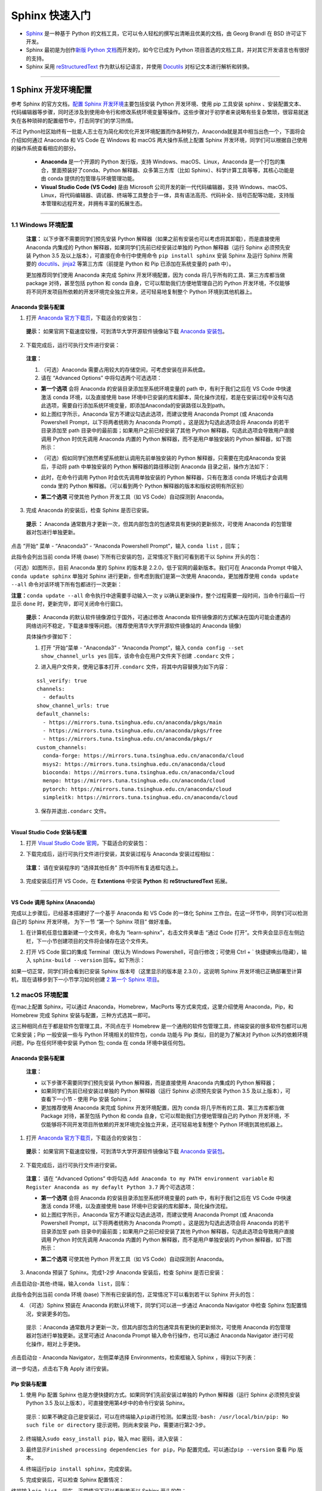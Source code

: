 Sphinx 快速入门
===============

-  `Sphinx <http://www.sphinx-doc.org/>`__ 是一种基于 Python
   的文档工具，它可以令人轻松的撰写出清晰且优美的文档，由 Georg Brandl
   在 BSD 许可证下开发。
-  Sphinx 最初是为创作\ `新版 Python
   文档 <http://docs.python.org/>`__\ 而开发的，如今它已成为 Python
   项目首选的文档工具，并对其它开发语言也有很好的支持。

-  Sphinx 采用
   `reStructuredText <https://docutils.sourceforge.io/rst.html>`__
   作为默认标记语言，并使用 `Docutils <http://docutils.sf.net/>`__
   对标记文本进行解析和转换。

.. image:: images/sphinx-doc.org.png

--------------

1 Sphinx 开发环境配置
---------------------

参考 Sphinx 的官方文档，\ `配置 Sphinx
开发环境 <http://www.sphinx-doc.org/en/master/usage/installation.html>`__\ 主要包括安装
Python 开发环境、使用 pip 工具安装 sphinx
、安装配置文本、代码编辑器等步骤，同时还涉及到使用命令行和修改系统环境变量等操作。这些步骤对于初学者来说略有些复杂繁琐，很容易就迷失在各种琐碎的配置细节中，打击同学们的学习热情。

不过 Python社区始终有一批能人志士在为简化和优化开发环境配置而作各种努力，Anaconda就是其中相当出色一个，下面将会介绍如何通过 Anaconda 和 VS Code 在
Windows 和 macOS 两大操作系统上配置 Sphinx
开发环境，同学们可以根据自己使用的操作系统查看相应的部分。

    -  **Anaconda** 是一个开源的 Python 发行版，支持
       Windows、macOS、Linux，Anaconda
       是一个打包的集合，里面预装好了conda、Python
       解释器、众多第三方库（比如
       Sphinx）、科学计算工具等等，其核心功能是由 conda
       提供的包管理与环境管理功能。

    -  **Visual Studio Code (VS Code)** 是由 Microsoft
       公司开发的新一代代码编辑器，支持
       Windows、macOS、Linux，将代码编辑器、调试器、终端等工具整合于一体，具有语法高亮、代码补全、括号匹配等功能，支持版本管理和远程开发，并拥有丰富的拓展生态。

--------------

1.1 Windows 环境配置
~~~~~~~~~~~~~~~~~~~~

    **注意：** 以下步骤不需要同学们预先安装 Python
    解释器（如果之前有安装也可以考虑将其卸载），而是直接使用 Anaconda
    内集成的 Python 解释器，如果同学们先前已经安装过单独的 Python
    解释器（运行 Sphinx 必须预先安装 Python 3.5
    及以上版本），可直接在命令行中使用命令 ``pip install sphinx`` 安装
    Sphinx 及运行 Sphinx 所需要的
    `docutils <http://docutils.sourceforge.net/>`__\ 、\ `jinja2 <http://jinja.pocoo.org/>`__
    等第三方库（前提是 Python 和 Pip 已添加在系统变量的 path 中）。

    更加推荐同学们使用 Anaconda 来完成 Sphinx 开发环境配置，因为 conda
    将几乎所有的工具、第三方库都当做 package 对待，甚至包括 python 和
    conda 自身，它可以帮助我们方便地管理自己的 Python
    开发环境，不仅能够将不同开发项目所依赖的开发环境完全独立开来，还可轻易地复制整个
    Python 环境到其他机器上。

Anaconda 安装与配置
^^^^^^^^^^^^^^^^^^^

1. 打开 `Anaconda
   官方下载页 <https://www.anaconda.com/distribution/>`__\ ，下载适合的安装包：

.. image:: images/anaconda-download.png

..

    **提示：** 如果官网下载速度较慢，可到清华大学开源软件镜像站下载
    `Anaconda
    安装包 <https://mirrors.tuna.tsinghua.edu.cn/anaconda/archive/>`__\ 。

2. 下载完成后，运行可执行文件进行安装：

.. image:: images/anaconda-setup.gif

..

    **注意：**

    1. （可选）Anaconda 需要占用较大的存储空间，可考虑安装在非系统盘。

    2. 请在 “Advanced Options” 中将勾选两个可选选项：

    .. image:: images/anaconda-setup-options.png

    -  **第一个选项** 会将 Anaconda 的安装目录添加至系统环境变量的 path
       中，有利于我们之后在 VS Code 中快速激活 conda 环境，以及直接使用
       base
       环境中已安装的库和脚本，简化操作流程，若是在安装过程中没有勾选此选项，需要自行添加系统环境变量，即添加Anaconda的安装路径以及到path。

    -  如上图红字所示，Anaconda 官方不建议勾选此选项，而建议使用
       Anaconda Prompt (或 Anaconda Powershell Prompt，以下将两者统称为
       Anaconda Prompt) 。这是因为勾选此选项会将 Anaconda
       的若干目录添加至 path 目录中的最前面；如果用户之前已经安装了其他
       Python 解释器，勾选此选项会导致用户直接调用 Python 时优先调用
       Anaconda 内置的 Python 解释器，而不是用户单独安装的 Python
       解释器，如下图所示：

    .. image:: images/two-python-interpreter.png

    -  （可选）假如同学们依然希望系统默认调用先前单独安装的 Python
       解释器，只需要在完成Anaconda 安装后，手动将 path 中单独安装的
       Python 解释器的路径移动到 Anaconda 目录之前，操作方法如下：

    .. image:: images/windows-path-config.gif

    -  此时，在命令行调用 Python 时会优先调用单独安装的 Python
       解释器，只有在激活 conda 环境后才会调用 conda 里的 Python
       解释器。（可以看到两个 Python 解释器的版本和版权说明有所区别）

    .. image:: images/python-vs-conda-python.png

    -  **第二个选项** 可使其他 Python 开发工具（如 VS Code）自动探测到
       Anaconda。

3. 完成 Anaconda 的安装后，检查 Sphinx 是否已安装。

..

    **提示 ：** Anaconda
    通常数月才更新一次，但其内部包含的包通常具有更快的更新频次，可使用
    Anaconda 的包管理器对包进行单独更新。

点击 ”开始“ 菜单 - “Anaconda3” - “Anaconda Powershell Prompt”，输入
``conda list`` ，回车；

此指令会列出当前 conda 环境 (base)
下所有已安装的包，正常情况下我们可看到若干以 Sphinx 开头的包：

.. image:: images/conda-list.png

.. image:: images/conda-list-sphinx.png

（可选）如图所示，目前 Anaconda 里的 Sphinx 的版本是
2.2.0，低于官网的最新版本。我们可在 Anaconda Prompt 中输入
``conda update sphinx`` 单独对 Sphinx 进行更新，但考虑到我们是第一次使用
Anaconda，更加推荐使用 ``conda update --all``
命令对该环境下所有包都进行一次更新：

.. image:: images/anaconda-update.gif

**注意：**\ ``conda update --all`` 命令执行中途需要手动输入一次 ``y``
以确认更新操作，整个过程需要一段时间，当命令行最后一行显示 ``done``
时，更新完毕，即可关闭命令行窗口。

    **提示：** Anaconda 的默认软件镜像源位于国外，可通过修改 Anaconda
    软件镜像源的方式解决在国内可能会遭遇的网络访问不稳定，下载速率慢等问题。（推荐使用清华大学开源软件镜像站的
    Anaconda 镜像）

    具体操作步骤如下：

    1. 打开 ”开始“菜单 - “Anaconda3” - “Anaconda Prompt”，输入
       ``conda config --set show_channel_urls yes``
       回车，该命令会在用户文件夹下创建 ``.condarc`` 文件；

    .. image:: images/conda-config-channel.png

    2. 进入用户文件夹，使用记事本打开\ ``.condarc``
       文件，将其中内容替换为如下内容：

    ::

        ssl_verify: true
        channels:
          - defaults
        show_channel_urls: true
        default_channels:
          - https://mirrors.tuna.tsinghua.edu.cn/anaconda/pkgs/main
          - https://mirrors.tuna.tsinghua.edu.cn/anaconda/pkgs/free
          - https://mirrors.tuna.tsinghua.edu.cn/anaconda/pkgs/r
        custom_channels:
          conda-forge: https://mirrors.tuna.tsinghua.edu.cn/anaconda/cloud
          msys2: https://mirrors.tuna.tsinghua.edu.cn/anaconda/cloud
          bioconda: https://mirrors.tuna.tsinghua.edu.cn/anaconda/cloud
          menpo: https://mirrors.tuna.tsinghua.edu.cn/anaconda/cloud
          pytorch: https://mirrors.tuna.tsinghua.edu.cn/anaconda/cloud
          simpleitk: https://mirrors.tuna.tsinghua.edu.cn/anaconda/cloud

    3. 保存并退出\ ``.condarc`` 文件。

--------------

Visual Studio Code 安装与配置
^^^^^^^^^^^^^^^^^^^^^^^^^^^^^

1. 打开 `Visual Studio Code
   官网 <https://code.visualstudio.com/>`__\ ，下载适合的安装包：

.. image:: images/vscode-download.png

2. 下载完成后，运行可执行文件进行安装，其安装过程与 Anaconda
   安装过程相似：

..

    **注意：** 请在安装程序的 “选择其他任务” 页中将所有复选框勾选上。

    .. image:: images/vscode-setup-options.png

3. 完成安装后打开 VS Code，在 **Extentions** 中安装 **Python** 和
   **reStructuredText** 拓展。

.. image:: images/vscode-extentions.gif

--------------

VS Code 调用 Sphinx (Anaconda)
^^^^^^^^^^^^^^^^^^^^^^^^^^^^^^

完成以上步骤后，已经基本搭建好了一个基于 Anaconda 和 VS Code 的一体化
Sphinx 工作台。在这一环节中，同学们可以检测自己的 Sphinx 开发环境，
为下一节 “第一个 Sphinx 项目” 做好准备。

1. 在计算机任意位置新建一个文件夹，命名为 “learn-sphinx”，右击文件夹单击
   “通过 Code 打开”。文件夹会显示在左侧边栏，下一小节创建项目的文件将会储存在这个文件夹。

.. image:: images/open-with-vscode.png

2. 打开 VS Code 窗口的集成 Terminal（默认为 Windows Powershell，可自行修改；可使用 Ctrl + \` 快捷键唤出/隐藏），输入
   ``sphinx-build --version`` 回车。如下所示：

.. image:: images/sphinx-version.gif

如果一切正常，同学们将会看到已安装 Sphinx 版本号（这里显示的版本是 2.3.0），这说明 Sphinx
开发环境已正确部署至计算机，现在请移步到下一小节学习如何创建 \ `2 第一个 Sphinx 项目`_\ 。

1.2 macOS 环境配置
~~~~~~~~~~~~~~~~~~

在mac上配置 Sphinx，可以通过 Anaconda，Homebrew，MacPorts 等方式来完成，这里介绍使用 Anaconda，Pip，和 Homebrew 完成 Sphinx
安装与配置，三种方式选其一即可。

这三种相同点在于都是软件包管理工具，不同点在于 Homebrew 是一个通用的软件包管理工具，终端安装的很多软件包都可以用它来安装；Pip
一般安装一些与 Python 环境相关的软件包，conda 功能与 Pip 类似，目的是为了解决对 Python 以外的依赖环境问题，Pip 在任何环境中安装
Python 包; conda 在 conda 环境中装任何包。

Anaconda 安装与配置
^^^^^^^^^^^^^^^^^^^

    **注意：**

    -  以下步骤不需要同学们预先安装 Python 解释器，而是直接使用 Anaconda
       内集成的 Python 解释器；
    -  如果同学们先前已经安装过单独的 Python 解释器（运行 Sphinx
       必须预先安装 Python 3.5 及以上版本），可查看下一小节 - 使用 Pip
       安装 Sphinx；
    -  更加推荐使用 Anaconda 来完成 Sphinx 开发环境配置，因为 conda
       将几乎所有的工具、第三方库都当做 Package 对待，甚至包括 Python 和
       conda 自身，它可以帮助我们方便地管理自己的 Python
       开发环境，不仅能够将不同开发项目所依赖的开发环境完全独立开来，还可轻易地复制整个
       Python 环境到其他机器上。

1. 打开 `Anaconda 官方下载页 <https://www.anaconda.com/distribution/>`__\ ，下载适合的安装包：

.. image:: images/anaconda-download-mac.jpg

..

    **提示：** 如果官网下载速度较慢，可到清华大学开源软件镜像站下载
    `Anaconda 安装包 <https://mirrors.tuna.tsinghua.edu.cn/anaconda/archive/>`__\ 。

2. 下载完成后，运行可执行文件进行安装。

..

    **注意：** 请在 “Advanced Options” 中将勾选
    ``Add Anaconda to my PATH environment variable`` 和
    ``Register Anaconda as my defaylt Python 3.7`` 两个可选选项：

    -  **第一个选项** 会将 Anaconda 的安装目录添加至系统环境变量的 path
       中，有利于我们之后在 VS Code 中快速激活 conda 环境，以及直接使用
       base 环境中已安装的库和脚本，简化操作流程。

    -  如上图红字所示，Anaconda 官方不建议勾选此选项，而建议使用
       Anaconda Prompt (或 Anaconda Powershell Prompt，以下将两者统称为
       Anaconda Prompt) 。这是因为勾选此选项会将 Anaconda
       的若干目录添加至 path 目录中的最前面；如果用户之前已经安装了其他
       Python 解释器，勾选此选项会导致用户直接调用 Python 时优先调用
       Anaconda 内置的 Python 解释器，而不是用户单独安装的 Python
       解释器，如下图所示：

    .. image:: images/check-anaconda-mac.jpg

    -  **第二个选项** 可使其他 Python 开发工具（如 VS Code）自动探测到
       Anaconda。

3. Anaconda 预装了 Sphinx。完成1-2步 Anaconda 安装后，检查 Sphinx 是否已安装：

点击启动台-其他-终端，输入\ ``conda list``\ ，回车：

此指令会列出当前 conda 环境 (base)
下所有已安装的包，正常情况下可以看到若干以 Sphinx 开头的包：

.. image:: images/conda-list-mac.jpg

.. image:: images/conda-list-sphinx-mac.png

4. （可选）Sphinx 预装在 Anaconda 的默认环境下，同学们可以进一步通过
   Anaconda Navigator 中检查 Sphinx 包配置情况，安装更多的包。

..

    提示 ：Anaconda 通常数月才更新一次，但其内部包含的包通常具有更快的更新频次，可使用
    Anaconda 的包管理器对包进行单独更新。这里可通过 Anaconda Prompt
    输入命令行操作，也可以通过 Anaconda Navigator 进行可视化操作，相对上手更快。

点击启动台 - Anaconda Navigator，左侧菜单选择 Environments，检索框输入
Sphinx ，得到以下列表：

进一步勾选，点击右下角 Apply 进行安装。

.. image:: images/conda-navigator-mac.jpg

Pip 安装与配置
^^^^^^^^^^^^^^

1. 使用 Pip 配置 Sphinx 也是方便快捷的方式。如果同学们先前安装过单独的
   Python 解释器（运行 Sphinx 必须预先安装 Python 3.5
   及以上版本），可直接使用第4步中的命令行安装 Sphinx。

..

    提示：如果不确定自己是安装过，可以在终端输入\ ``pip``\ 进行检测。如果出现\ ``-bash: /usr/local/bin/pip: No such file or directory``
    提示说明，则尚未安装 Pip，需要进行第2-3步。

2. 终端输入\ ``sudo easy_install pip``\ ，输入 mac 密码，进入安装：

.. image:: images/pip-install-mac.jpg

3. 最终显示\ ``Finished processing dependencies for pip``\ ，Pip
   配置完成。可以通过\ ``pip --version`` 查看 Pip 版本。

.. image:: images/pip-complete-mac.jpg

4. 终端运行\ ``pip install sphinx``\ ，完成安装。

.. image:: images/pip-sphinx-mac.jpg

5. 完成安装后，可以检查 Sphinx 配置情况：

终端输入\ ``pip list``\ ，回车，正常情况下可以看到若干以 Sphinx 开头的包：

.. image:: images/pip-list-mac.jpg

.. image:: images/pip-check-mac.jpg

Homebrew 安装与配置
^^^^^^^^^^^^^^^^^^^

Homebrew 可以视为套件管理器。它是一款 Mac OS 平台下的软件包管理工具，拥有安装、卸载、更新、查看、搜索等很多实用的功能，不需要关注各种依赖和文件路径的情况。配置好
Homebrew 后，安装包、补充缺失的包比较比较便捷。

1. Homebrew 依赖于 Xcode Command Line Tools，所以会自动先安装 Xcode Command Line Tools；如果有报错，也可以用命令手动安装：\ ``xcode-select --install``\ 。

.. image:: images/homebrew-xcode-mac.jpg

2. 前往 `homebrew官网 <https://brew.sh>`__\ ，复制首页代码行到终端执行。

.. image:: images/homebrew-website-mac.jpg

::

    /usr/bin/ruby -e "$(curl -fsSL https://raw.githubusercontent.com/Homebrew/install/master/install)"

.. image:: images/homebrew-install-mac.jpg

中间需要输入一次 mac 密码：

.. image:: images/homebrew-password-mac.jpg

..

    提示：\ ``-bash: brew: command not found``
    是一种常见报错，解决办法是在终端输入
    ``sudo vim .bash_profile``\ ，添加
    ``export PATH="/usr/local/bin:$PATH"``\ ；最后输入
    ``source .bash_profile`` 使配置生效。

3. 出现\ ``Installation successful!``\ 的提示即为 Homebrew 配置完成。

.. image:: images/homebrew-complete-mac.jpg

4. 完成 Homebrew 配置后，终端输入\ ``brew install sphinx-doc``\ ，安装
   Sphinx 。

.. image:: images/homebrew-sphinx-mac.jpg

5. 完成安装后，可以检查 Sphinx 配置情况：

终端输入\ ``brew list``\ ，回车，正常情况下可以看到 Sphinx 的包：

.. image:: images/homebrew-list-mac.jpg

--------------

Visual Studio Code 安装与配置
^^^^^^^^^^^^^^^^^^^^^^^^^^^^^

1. 打开 `Visual Studio Code
   官网 <https://code.visualstudio.com/Download>`__\ ，下载适合的安装包，可以勾选全部复选框完成安装任务。

2. 完成安装后打开 VS Code，在 **Extentions** 中安装 **Python** 和
   **reStructuredText** 拓展。

.. image:: images/vscode-extension2-mac.jpg

.. image:: images/vscode-extension1-mac.jpg

VS Code 调用 Sphinx (Anaconda)
^^^^^^^^^^^^^^^^^^^^^^^^^^^^^^

完成以上步骤后，已经基本搭建好了一个基于 Anaconda 和 VS Code 的一体化
Sphinx 工作台。在这一环节中，同学们可以检测自己的 Sphinx 开发环境，
为下一节 “第一个 Sphinx 项目” 做好准备。

1. 在计算机任意位置新建一个文件夹，命名为 “learn-sphinx”，拖至 VS Code
   打开。

.. image:: images/create-folder-mac.jpg

文件夹会显示在左侧边栏，下一小节创建项目的文件将会储存在这个文件夹。

.. image:: images/show-folder-mac.jpg

2. 打开 VS Code 窗口的集成 Terminal（可使用 Ctrl + \`
   快捷键唤出/隐藏），输入 ``sphinx-build --version`` 回车:

.. image:: images/check-version-mac.jpg

如果一切正常，同学们将会看到已安装 Sphinx 版本号（这里显示的版本是
2.3.0），这说明 Sphinx
开发环境已正确部署至计算机，现在请移步到下一小节学习如何创建 \ `2 第一个 Sphinx 项目`_\ 。

--------------

2 第一个 Sphinx 项目
--------------------

    **注意：** 以下内容以 Windows 作为操作演示平台，macOS 上的操作基本一致。

前一小节我们利用 Anaconda 和 VS Code 搭建了一体化的 Sphinx
工作台，现在可以启动我们第一个Sphinx 项目了！

2.1 创建项目
~~~~~~~~~~~~

Sphinx 提供了一个快速创建 Sphinx 项目的脚本
``sphinx-quickstart``\ ，这个脚本相当于一个设置向导，它会询问我们一系列问题，并根据我们的回答生成此项目的文档源目录及默认配置文件
conf.py，如图所示：

.. image:: images/sphinx-quickstart.png

..

    **提示：** 所有的项目配置均可在之后通过项目配置文件 *conf.py* 修改。

完成上述步骤后，当前路径下会出现如下文件/文件夹：

::

    .
    ├─ make.bat   # Window下的编译脚本
    ├─ Makefile   # Linux下的Makefile文件
    ├─ build      # make编译后产生的导出文件目录
    └─ source     # 文档源码目录
        ├─  conf.py     # 项目配置文件
        ├─  index.rst   # 文档源文件入口
        ├─ _static      # 用于存放参与编译的静态文件   
        └─ _templates   # 用于存放项目的主题模板文件

现在我们已经成功创建了一个 Sphinx 项目文件，下面的步骤便是为你的项目添加内容与进行装饰了！

但在那之前，让我们看看尝试一下现在能否使用 Sphinx 导出些什么！在终端中输入\ ``make html``\ ，回车；

    **注意：**

    -  Powershell（Windows 下 VS Code 的默认终端）需要使用
       ``.\make html``\ ，\ ``.\`` 不可省略 。
    -  ``make html`` 会对 index.rst 及其关联文件进行编译，并在
       ``../build/html/``\ 目录下生成 HTML 项目包。

.. image:: images/sphinx-make-html.png

使用浏览器打开 ``../learn-sphinx/build/html/``\ 目录下的 index.html
文件，可以看到一个由 Sphinx 生成的简单网页：

.. image:: images/sphinx-basic-html.png

尽管我们还未向文档源文件目录中填充具体内容，但这个 “简陋的” 网页已经为我们展示了 Sphinx 生成网页的基本结构：

页面左侧显示了我们的项目名称，并具有导航页和搜索框；页面主体上方有欢迎语，下方是项目创建时间、文档创建说明和页面源文件的链接。

下面我们将学习如何组织我们的文档内容，包括撰写文本内容与定义文档结构。

2.2 组织内容
~~~~~~~~~~~~

Sphinx 使用 reStructuredText 作为默认标记语言，通常我们可以在 source 目录下添加 chapter1.rst、chapter2.rst
等源文件，用于撰写文档的不同章节，并使用 index.rst 对其他 rst 文件进行组织管理。

    **提示：**

    -  index.rst 是由 Sphinx 的文档主入口，它可被转换成文档的欢迎页；
    -  建议在 source 目录下新建一个 images
       目录用于存放文档中需要插入的图片。

我们将在下一章学习 reStructuredText 的语法，现在先请同学们从本教程的
`GitHub仓库 <https://github.com/dac-tutorial/DAC-Tutorial/tree/master/learn-sphinx>`__
中获取 chapter1.rst、chapter2.rst、images/basic\_screenshot.png
等文件，并将它们存放在我们的 ``../learn-sphinx/source`` 目录下。

    **提示：** 若需要从 GitHub 仓库中获取单个文件，请在 GitHub
    网页端打开该文件后，切换到 Raw 视图，然后右键另存即可。另外请注意
    rst 文件会被默认识别为 txt 文件，需要手动在保存时进行修改；也可以在
    *conf.py* 中将 txt 扩展名识别为 reStructuredText
    文本（在下一小节会提到如何修改 *conf.py* ）。

    .. image:: images/github-get-file.gif

完成后的目录结构如下所示：

::

    .
    ├─ make.bat   # Window下的编译脚本
    ├─ Makefile   # Linux下的Makefile文件
    ├─ build      # make编译后产生的导出文件目录
    └─ source     # 文档源码目录
        ├─ _static         # 用于存放参与编译的静态文件   
        ├─ _templates      # 用于存放项目的主题模板文件
        │
        ├─ images          # 用于存放文档中需插入的图片
        │    basic_screenshot.png  # 图片文件    
        │
        ├─ chapter1.rst    # 第一章文档源文件
        ├─ chapter2.rst    # 第二章文档源文件
        │
        ├─ conf.py         # 项目配置文件 
        └─ index.rst       # 文档源文件入口

完成添加 chapter1.rst, chapter2.rst 等文件后，我们还需要在 index.rst
将这些文件包含进来，并定义我们的文档结构，现在使用 VS Code 对 index.rst
里的 toctree 做如下修改：

.. code:: reStructuredText

    .. toctree::
       :maxdepth: 2
       :caption: Contents:
       :numbered:

       chapter1
       chapter2

其中，toctree 用来于产生目录表，numbered 表示章节编号，maxdepth
表示目录中只显示几层标题，之后空一行，在下面列出各 ``.rst``
子文档，可以不加文件后缀，但要注意代码对齐，更多有关\ ``toctree``
的内容可以参见\ `Sphinx
官方文档 <http://www.sphinx-doc.org/en/master/usage/restructuredtext/directives.html#toctree-directive>`__\ 。

修改完成后，我们再一次在终端中使用 ``make html`` 命令，并在浏览器中打开
``../learn-sphinx/build/html/``\ 目录下的 index.html
文件，看看这次我们生成的网页有何不同！

.. image:: images/sphinx-build-html.png

2.3 修改配置
~~~~~~~~~~~~

前一小节我们尝试了使用 Sphinx 默认配置发布了我们的 HTML
网页，现在我们来学习如何修改文档的格式与风格！

Sphinx 项目的配置由 *conf.py* 文件所控制，如果项目是通过
``sphinx-quickstart`` 脚本创建的，\ *conf.py* 将会被自动创建，存放在
*source* 目录下。

.. image:: images/sphinx-conf-py.png

如图所示，使用\ ``sphinx-quickstart`` 脚本自动创建的 *conf.py*
文件已经包含了该项目的一些基本属性和配置。我们可以通过修改 *conf.py*
的内容以修改 Sphinx 项目配置。

*conf.py* 中的配置主要包括项目信息、一般配置项以及 HTML 输出选项三大类：

项目信息 (Project information)
^^^^^^^^^^^^^^^^^^^^^^^^^^^^^^

由\ ``sphinx-quickstart``\ 脚本创建的 *conf.py* 文件已经包含了项目名称
(project)、版权声明 (copyright)、作者姓名 (author) 以及项目版本
(release) 等项目信息 (Project information)。

目前我们的项目属性（内容是对\ ``sphinx-quickstart``\ 若干问题回答）如下所示：

.. image:: images/project-information.png

此外，可以注意到 release 所在行之上的一条注释，实际上 release 指的是完整的项目版本，除了项目的主要版本 (version) 外，通常还包括
alpha/beta/rc 等标签，例如目前最新的 Python 文档版本号便是 3.9.0a2。

项目主要版本 (version) 也可单独作为一条属性添加在 *conf.py*
中，这样会在之后导出的文档中，在 version 和 release 之间提供分隔。

现在我们可对这些项目属性进行一些改动：

.. image:: images/project-information-modified.png

一般配置项 (General configuration)
^^^^^^^^^^^^^^^^^^^^^^^^^^^^^^^^^^

一般配置项 (General configuration) 的内容十分丰富，我们这里只介绍最常用的几个：

-  **extensions:** 配置 Sphinx 的扩展，内容是 extensions
   模块下的字符串列表。
-  **source\_suffix:**
   定义源文件的文件扩展名，该值可以是字典映射文件扩展名到文件类型，默认为
   ``source_suffix = {'.rst': 'restructuredtext'}``\ 。

--------------



练习1：为 Sphinx 项目添加 Markdown 支持
'''''''''''''''''''''''''''''''''''''''
    Markdown 是一种与 reStructuredText 类似的标记语言，其语法甚至比 reStructuredText 更加简单一些，广泛使用在

    Sphinx 默认仅支持 reStructuredText 标记语言，但我们可以通过安装 recommonmark 源解析器扩展使其支持添加 Markdown 标记语言。安装方法可参阅 `Sphinx 官网文档 <http://www.sphinx-doc.org/en/master/usage/markdown.html>`__\ 。

请你尝试为我们的 **learn-sphinx** 项目添加 Markdown 支持，并在原文档目录下添加一个由 **index.rst** 管理的
**chapter3.md** 文件（从本教程的 `GitHub 仓库 <https://github.com/DAC-Tutorial/DAC-Tutorial/tree/master/learn-sphinx/source>`__
获取该文件）。

    **步骤如下：**

    1. 首先，使用 conda 工具安装 recommonmark 扩展，在 Anaconda Prompt
       中执行命令:

    ::

        conda install recommonmark

    .. image:: images/conda-install-recommonmark.png

    ..

        **提示：**\ 非 Anaconda 环境下可使用
        ``pip install recommonmark`` 安装 recommonmark 扩展。

    2. 然后，对 **learn-sphinx** 项目 **conf.py** 做如下修改：

    .. code:: python

        extensions = ['recommonmark']

        source_suffix = {
         '.rst': 'restructuredtext',
         '.txt': 'restructuredtext',
         '.md': 'markdown',
        }

    .. image:: images/extensions-source_suffix.png

    这里我们通过添加 ``recommonmark``\ 扩展为 Sphinx 开启了 Markdown 支持，并将 ``.rst`` 和 ``.txt`` 映射到 ``'restructuredtext'``
    文件类型，将 ``.md``\ 映射到 Markdown 文件类型。

    3. 接着，请同学们从本教程的 `GitHub
       仓库 <https://github.com/DAC-Tutorial/DAC-Tutorial/tree/master/learn-sphinx/source>`__
       获取 **chapter3.md** 文件，并将其存放在我们的 ../learn-sphinx/source 目录下。
    4. 最后，修改 **index.rst** 文件，将 **chapter3.md**
       添加到文件目录下：

    .. image:: images/reorganize-contents.png

    **特别注意：** 在 *index.rst* 种引用 reStructuredText 文件时可省略\ ``.rst`` 扩展名，但引用 Markdown 文件时不可省略
    ``.md`` 扩展名。为确保引用格式正确，建议在一个文档内引用不同格式文本时不省略\ ``.rst``
    扩展名。

--------------

-  **language:**
   文档编写的语言代码，Sphinx自动生成的任何文本都将使用该语言。目前 Sphinx 支持的语言及其代码可在 `Sphinx 官方文档 <https://www.sphinx-doc.org/en/master/usage/configuration.html#confval-language>`__\ 上查询到，我们平时比较常用的有英文和简体中文两种，其语言代码分别是\ ``en``
   与\ ``zh_CN``\ 。

HTML 输出选项 (Options for HTML output)
^^^^^^^^^^^^^^^^^^^^^^^^^^^^^^^^^^^^^^^

这些选项会影响 Sphinx 中 HTML 文档的输出，以及其他使用 Sphinx 的 HTMLWriter 类的文档构建器。

这里只介绍一个最常用的 **html\_theme** ，该配置项会影响 Sphinx 编译输出 HTML 的主题风格，用户通过修改 **html\_theme** 的值以修改 HTML 主题。

.. image:: images/html_theme-default.png

Sphinx 默认的 HTML 主题为 alabaster，alabaster 是 Sphinx 的内置主题之一，Sphinx 内置主题还包括
**basic**\ 、\ **classic**\ 、\ **sphinxdoc**\ 、\ **scrolls**\ 、\ **agogo**\ 、\ **nature**\ 、\ **pyramid**\ 、\ **haiku**\ 、\ **traditional**\ 、\ **epub**\ 、\ **bizstyle**
等 11 种。

此外，还有不少第三方主题（例如
**sphinx\_rtd\_theme**\ ）可通过额外安装后使用，更多有关主题设置与定制的内容请参考
`Sphinx
官方文档 <http://www.sphinx-doc.org/en/master/usage/theming.html>`__\ ，之后的
“\ **Sphinx 主题定制**\ ” 学习专题也会对此有进一步介绍。

--------------

练习2：为 Sphinx-HTML 网页换一种风格
''''''''''''''''''''''''''''''''''''

请在完成 **练习1：为 Sphinx 项目添加 Markdown 支持** 的基础上，修改
Sphinx 项目的 HTML 的主题为任一 Sphinx 内置主题，并将其发布。

    **参考样例：**

    .. image:: images/html-demo-scrolls.jpg

    样例源文件存放在本教程的 `GitHub
    仓库 <https://github.com/dac-tutorial/sphinx-html-demo>`__ 中，其
    HTML 主题为 Sphinx 内置的 **scrolls**\ 。

    .. image:: images/html_theme-modified.png

--------------

本小节只介绍了一些比较常用的 Sphinx 项目配置属性，更多内容请参考 `Sphinx
官方文档 <https://www.sphinx-doc.org/en/master/usage/configuration.html>`__\ 。

2.4 发布文档
~~~~~~~~~~~~

在前面三个小节中，我们已经多次使用 ``make html`` 将我们的 Sphinx
项目发布成本地的 HTML 网页。

实际上，我们也可以使用 Sphinx 的
```sphinx-build`` <http://www.sphinx-doc.org/en/master/man/sphinx-build.html>`__
命令达到相同的效果，删除先前用 ``make html``
生成的\ ``../build/html/``\ 目录内的全部文件，然后在终端中输入下面这行命令：

.. code:: powershell

    sphinx-build -b html <sourcedir> <builddir>

    # -b 是创建工具的选项，html 指创建的是 html 文件
    # <sourcedir> 指项目的源目录，默认应填 source 
    # <builddir> 指导出文档的目录，默认应填 build

.. image:: images/sphinx-build.png

命令执行完成后，网页文件会存放在指定的导出目录下。实际上，\ ``make html``
即是利用 Makefile 和 make.bat 批处理文件简化了 ``sphinx-build``
的操作，两者在本质上基本相同。

教程第三部分的 “\ **Sphinx 文档发布**\ ” 学习专题将进一步介绍如何使用
Sphinx 构建 PDF、LaTeX 等格式的文档，此专题还介绍了如何将 Sphinx
发布的网页托管至云端，以实现 HTML 文档的公网访问。

--------------

至此，同学们应已初步了解了文档代码化的基本思想，并着手创建、完善了自己的第一个
Sphinx 项目。下面我们还将学习 reStructuredText 的基础语法，更多的进阶内容也将以学习专题的形式呈现，欢迎同学们继续学习！

